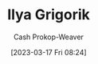 :PROPERTIES:
:ID:       c9d1bb7a-c8a8-46f6-bbb9-1a64b74bf4cc
:LAST_MODIFIED: [2023-09-05 Tue 20:16]
:END:
#+title: Ilya Grigorik
#+hugo_custom_front_matter: :slug "c9d1bb7a-c8a8-46f6-bbb9-1a64b74bf4cc"
#+author: Cash Prokop-Weaver
#+date: [2023-03-17 Fri 08:24]
#+filetags: :person:
* Flashcards :noexport:
